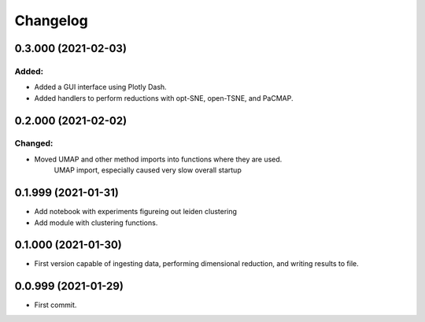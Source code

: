
Changelog
=========

0.3.000 (2021-02-03)
--------------------

Added:
......

* Added a GUI interface using Plotly Dash.
* Added handlers to perform reductions with opt-SNE, open-TSNE, and PaCMAP.

0.2.000 (2021-02-02)
--------------------

Changed:
........

* Moved UMAP and other method imports into functions where they are used.
    UMAP import, especially caused very slow overall startup

0.1.999 (2021-01-31)
--------------------

* Add notebook with experiments figureing out leiden clustering
* Add module with clustering functions.

0.1.000 (2021-01-30)
--------------------

* First version capable of ingesting data, performing dimensional reduction,
  and writing results to file.

0.0.999 (2021-01-29)
--------------------

* First commit.
